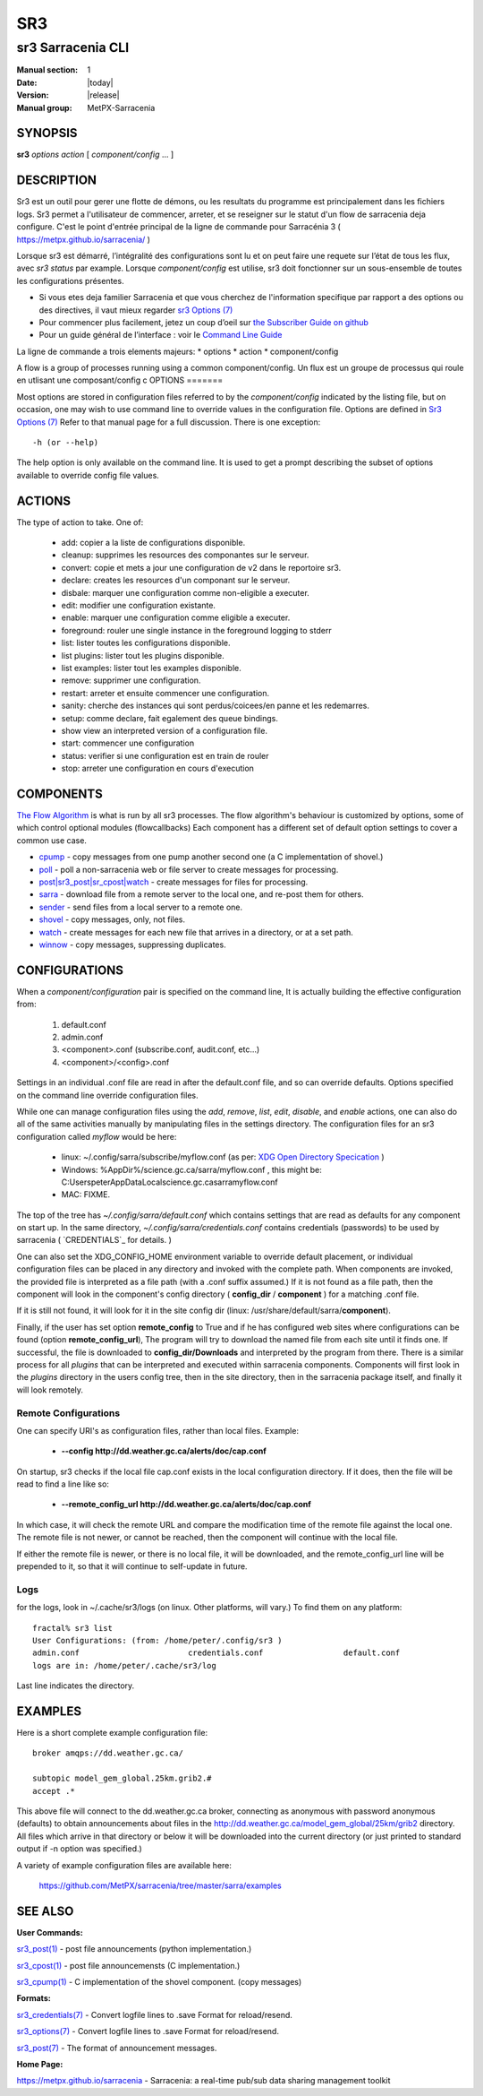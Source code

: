 =====
 SR3 
=====

------------------
sr3 Sarracenia CLI
------------------

:Manual section: 1 
:Date: |today|
:Version: |release|
:Manual group: MetPX-Sarracenia


SYNOPSIS
========

**sr3** *options* *action* [ *component/config* ... ] 

DESCRIPTION
===========
Sr3 est un outil pour gerer une flotte de démons, ou les resultats du programme est principalement
dans les fichiers logs. Sr3 permet a l'utilisateur de commencer, arreter, et se reseigner sur
le statut d'un flow de sarracenia deja configure. C'est le point d'entrée principal de la ligne de commande pour
Sarracénia 3 ( https://metpx.github.io/sarracenia/ )

Lorsque sr3 est démarré, l’intégralité des configurations sont lu et on peut faire une requete sur l’état
de tous les flux, avec *sr3 status* par example. Lorsque *component/config* est utilise, sr3 doit
fonctionner sur un sous-ensemble de toutes les configurations présentes.

* Si vous etes deja familier Sarracenia et que vous cherchez de l'information specifique par rapport a des
  options ou des directives, il vaut mieux regarder `sr3 Options (7) <sr3_options.7.html>`_
* Pour commencer plus facilement, jetez un coup d’oeil sur `the Subscriber Guide on github <../How2Guides/subscriber.html>`_
* Pour un guide général de l’interface : voir le `Command Line Guide <../Explanation/CommandLineGuide.html>`_

La ligne de commande a trois elements majeurs:
* options
* action
* component/config

A flow is a group of processes running using a common component/config.
Un flux est un groupe de processus qui roule en utlisant une composant/config c
OPTIONS
=======

Most options are stored in configuration files referred to by the *component/config* indicated
by the listing file, but on occasion, one may wish to use command line to override
values in the configuration file.  Options are defined in `Sr3 Options (7) <sr3_options.7.html>`_
Refer to that manual page for a full discussion. There is one exception::

   -h (or --help) 

The help option is only available on the command line. It is used to get a prompt
describing the subset of options available to override config file values.


ACTIONS
=======

The type of action to take. One of:

 - add:           copier a la liste de configurations disponible.
 - cleanup:       supprimes les resources des componantes sur le serveur.
 - convert:       copie et mets a jour une configuration de v2 dans le reportoire sr3.
 - declare:       creates les resources d'un componant sur le serveur.
 - disbale:       marquer une configuration comme non-eligible a executer.
 - edit:          modifier une configuration existante.
 - enable:        marquer une configuration comme eligible a executer.
 - foreground:    rouler une single instance in the foreground logging to stderr
 - list:          lister toutes les configurations disponible.
 - list plugins:  lister tout les plugins disponible.
 - list examples: lister tout les examples disponible.
 - remove:        supprimer une configuration.
 - restart:       arreter et ensuite commencer une configuration.
 - sanity:        cherche des instances qui sont perdus/coicees/en panne  et les redemarres.
 - setup:         comme declare, fait egalement des queue bindings.
 - show           view an interpreted version of a configuration file.
 - start:         commencer une configuration
 - status:        verifier si une configuration est en train de rouler
 - stop:          arreter une configuration en cours d'execution

    

COMPONENTS
==========

`The Flow Algorithm <../Explanation/Concepts.html#the-flow-algorithm>`_ is what is
run by all sr3 processes. The flow algorithm's behaviour is customized by options,
some of which control optional modules (flowcallbacks) Each component has a 
different set of default option settings to cover a common use case. 

* `cpump <../Explanation/CommandLineGuide.html#cpump>`_ - copy messages from one pump another second one (a C implementation of shovel.)
* `poll <../Explanation/CommandLineGuide.html#poll>`_ - poll a non-sarracenia web or file server to create messages for processing.
* `post|sr3_post|sr_cpost|watch <../Explanation/CommandLineGuide.html#post-or-watch>`_ - create messages for files for processing.
* `sarra <../Explanation/CommandLineGuide.html#sarra>`_ - download file from a remote server to the local one, and re-post them for others.
* `sender <../Explanation/CommandLineGuide.html#sender>`_ - send files from a local server to a remote one.
* `shovel <../Explanation/CommandLineGuide.html#shovel>`_ - copy messages, only, not files.
* `watch <../Explanation/CommandLineGuide.html#watch>`_ - create messages for each new file that arrives in a directory, or at a set path.
* `winnow <../Explanation/CommandLineGuide.html#winnow>`_ - copy messages, suppressing duplicates.


CONFIGURATIONS
==============

When a *component/configuration* pair is specified on the command line,
It is actually building the effective configuration from:

 1. default.conf

 2. admin.conf

 3. <component>.conf (subscribe.conf, audit.conf, etc...)

 4. <component>/<config>.conf

Settings in an individual .conf file are read in after the default.conf
file, and so can override defaults. Options specified on
the command line override configuration files.

While one can manage configuration files using the *add*, *remove*,
*list*, *edit*, *disable*, and *enable* actions, one can also do all
of the same activities manually by manipulating files in the settings
directory. The configuration files for an sr3 configuration
called *myflow* would be here:

 - linux: ~/.config/sarra/subscribe/myflow.conf (as per: `XDG Open Directory Specication <https://specifications.freedesktop.org/basedir-spec/basedir-spec-0.6.rst>`_ )

 - Windows: %AppDir%/science.gc.ca/sarra/myflow.conf , this might be:
   C:\Users\peter\AppData\Local\science.gc.ca\sarra\myflow.conf

 - MAC: FIXME.

The top of the tree has  *~/.config/sarra/default.conf* which contains settings that
are read as defaults for any component on start up.  In the same
directory, *~/.config/sarra/credentials.conf* contains credentials (passwords) to
be used by sarracenia ( `CREDENTIALS`_ for details. )

One can also set the XDG_CONFIG_HOME environment variable to override default placement, or
individual configuration files can be placed in any directory and invoked with the
complete path. When components are invoked, the provided file is interpreted as a
file path (with a .conf suffix assumed.) If it is not found as a file path, then the
component will look in the component's config directory ( **config_dir** / **component** )
for a matching .conf file.

If it is still not found, it will look for it in the site config dir
(linux: /usr/share/default/sarra/**component**).

Finally, if the user has set option **remote_config** to True and if he has
configured web sites where configurations can be found (option **remote_config_url**),
The program will try to download the named file from each site until it finds one.
If successful, the file is downloaded to **config_dir/Downloads** and interpreted
by the program from there.  There is a similar process for all *plugins* that can
be interpreted and executed within sarracenia components.  Components will first
look in the *plugins* directory in the users config tree, then in the site
directory, then in the sarracenia package itself, and finally it will look remotely.

Remote Configurations
---------------------

One can specify URI's as configuration files, rather than local files. Example:

  - **--config http://dd.weather.gc.ca/alerts/doc/cap.conf**

On startup, sr3 checks if the local file cap.conf exists in the
local configuration directory.  If it does, then the file will be read to find
a line like so:

  - **--remote_config_url http://dd.weather.gc.ca/alerts/doc/cap.conf**

In which case, it will check the remote URL and compare the modification time
of the remote file against the local one. The remote file is not newer, or cannot
be reached, then the component will continue with the local file.

If either the remote file is newer, or there is no local file, it will be downloaded,
and the remote_config_url line will be prepended to it, so that it will continue
to self-update in future.


Logs
----

for the logs, look in ~/.cache/sr3/logs (on linux. Other platforms, will vary.)
To find them on any platform::

    fractal% sr3 list
    User Configurations: (from: /home/peter/.config/sr3 )
    admin.conf                       credentials.conf                 default.conf                     
    logs are in: /home/peter/.cache/sr3/log

Last line indicates the directory.



EXAMPLES
========

Here is a short complete example configuration file:: 

  broker amqps://dd.weather.gc.ca/

  subtopic model_gem_global.25km.grib2.#
  accept .*

This above file will connect to the dd.weather.gc.ca broker, connecting as
anonymous with password anonymous (defaults) to obtain announcements about
files in the http://dd.weather.gc.ca/model_gem_global/25km/grib2 directory.
All files which arrive in that directory or below it will be downloaded 
into the current directory (or just printed to standard output if -n option 
was specified.) 

A variety of example configuration files are available here:

 `https://github.com/MetPX/sarracenia/tree/master/sarra/examples <https://github.com/MetPX/sarracenia/tree/master/sarra/examples>`_





SEE ALSO
========


**User Commands:**

`sr3_post(1) <sr3_post.1.html>`_ - post file announcements (python implementation.)

`sr3_cpost(1) <sr3_cpost.1.html>`_ - post file announcemensts (C implementation.)

`sr3_cpump(1) <sr3_cpump.1.html>`_ - C implementation of the shovel component. (copy messages)

**Formats:**

`sr3_credentials(7) <sr3_credentials.7.html>`_ - Convert logfile lines to .save Format for reload/resend.

`sr3_options(7) <sr3_options.7.html>`_ - Convert logfile lines to .save Format for reload/resend.

`sr3_post(7) <sr3_post.7.html>`_ - The format of announcement messages.

**Home Page:**

`https://metpx.github.io/sarracenia <https://metpx.github.io/sarracenia>`_ - Sarracenia: a real-time pub/sub data sharing management toolkit

